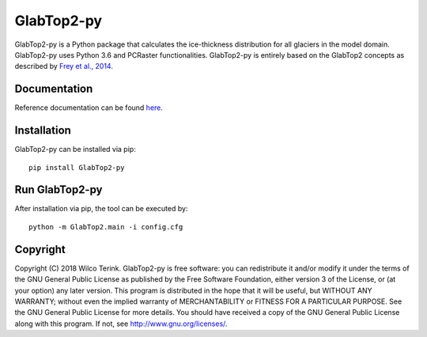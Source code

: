 GlabTop2-py
===========

GlabTop2-py is a Python package that calculates the ice-thickness distribution for
all glaciers in the model domain. GlabTop2-py uses Python 3.6 and PCRaster functionalities. GlabTop2-py is entirely based on the
GlabTop2 concepts as described by `Frey et al., 2014 <https://www.the-cryosphere.net/8/2313/2014/tc-8-2313-2014.pdf>`_.

Documentation
-------------

Reference documentation can be found `here <https://glabtop2-py.readthedocs.io/en/latest/>`_.

Installation
------------

GlabTop2-py can be installed via pip::

   pip install GlabTop2-py
   
   
Run GlabTop2-py
---------------

After installation via pip, the tool can be executed by::

   python -m GlabTop2.main -i config.cfg   
   
Copyright
---------
   
Copyright (C) 2018 Wilco Terink. GlabTop2-py is free software: you can redistribute it and/or modify it under the terms of the GNU General Public License as published by the Free Software Foundation, either version 3 of the License, or (at your option) any later version. This program is distributed in the hope that it will be useful, but WITHOUT ANY WARRANTY; without even the implied warranty of MERCHANTABILITY or FITNESS FOR A PARTICULAR PURPOSE. See the GNU General Public License for more details. You should have received a copy of the GNU General Public License along with this program. If not, see `http://www.gnu.org/licenses/ <http://www.gnu.org/licenses/>`__.      